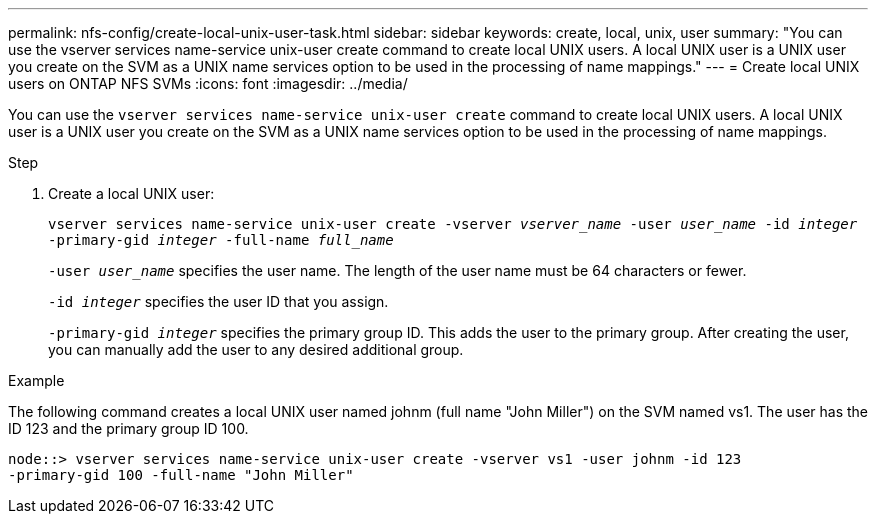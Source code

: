 ---
permalink: nfs-config/create-local-unix-user-task.html
sidebar: sidebar
keywords: create, local, unix, user
summary: "You can use the vserver services name-service unix-user create command to create local UNIX users. A local UNIX user is a UNIX user you create on the SVM as a UNIX name services option to be used in the processing of name mappings."
---
= Create local UNIX users on ONTAP NFS SVMs
:icons: font
:imagesdir: ../media/

[.lead]
You can use the `vserver services name-service unix-user create` command to create local UNIX users. A local UNIX user is a UNIX user you create on the SVM as a UNIX name services option to be used in the processing of name mappings.

.Step

. Create a local UNIX user:
+
`vserver services name-service unix-user create -vserver _vserver_name_ -user _user_name_ -id _integer_ -primary-gid _integer_ -full-name _full_name_`
+
`-user _user_name_` specifies the user name. The length of the user name must be 64 characters or fewer.
+
`-id _integer_` specifies the user ID that you assign.
+
`-primary-gid _integer_` specifies the primary group ID. This adds the user to the primary group. After creating the user, you can manually add the user to any desired additional group.

.Example

The following command creates a local UNIX user named johnm (full name "John Miller") on the SVM named vs1. The user has the ID 123 and the primary group ID 100.

----
node::> vserver services name-service unix-user create -vserver vs1 -user johnm -id 123
-primary-gid 100 -full-name "John Miller"
----

// 2025 May 23, ONTAPDOC-2982